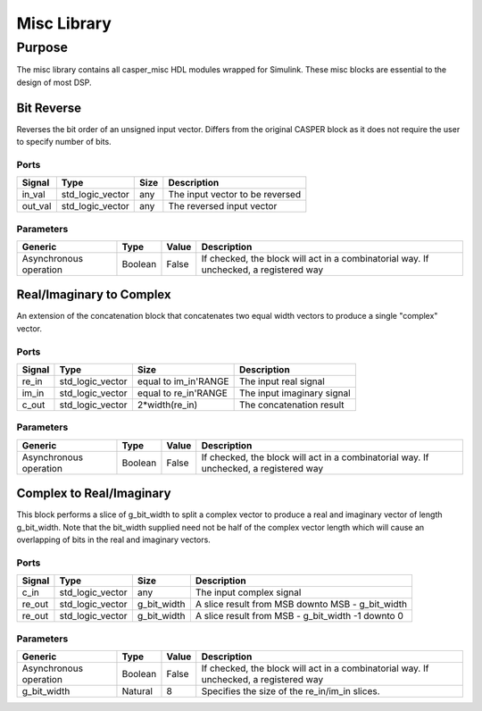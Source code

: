 ##############
Misc Library
##############
.. _misc:

*******
Purpose
*******
.. _misc_purpose:

The misc library contains all casper_misc HDL modules wrapped for Simulink.
These misc blocks are essential to the design of most DSP.

===========
Bit Reverse
===========
Reverses the bit order of an unsigned input vector. Differs from the original CASPER block as it does
not require the user to specify number of bits.

-----
Ports
-----
+----------------+-----------------+---------------------------+----------------------------------------------------------------+
| Signal         | Type            | Size                      | Description                                                    |
+================+=================+===========================+================================================================+
| in_val         | std_logic_vector| any                       | The input vector to be reversed                                |
+----------------+-----------------+---------------------------+----------------------------------------------------------------+
| out_val        | std_logic_vector| any                       | The reversed input vector                                      |  
+----------------+-----------------+---------------------------+----------------------------------------------------------------+

----------
Parameters
----------
+----------------+---------+--------+----------------------------------------------------------------+
| Generic        | Type    | Value  | Description                                                    |
+================+=========+========+================================================================+
| Asynchronous   | Boolean | False  | If checked, the block will act in a combinatorial way. If      |
| operation      |         |        | unchecked, a registered way                                    |
+----------------+---------+--------+----------------------------------------------------------------+

=========================
Real/Imaginary to Complex
=========================
An extension of the concatenation block that concatenates two equal width vectors to produce a single "complex" vector.

-----
Ports
-----
+----------------+-----------------+---------------------------+----------------------------------------------------------------+
| Signal         | Type            | Size                      | Description                                                    |
+================+=================+===========================+================================================================+
| re_in          | std_logic_vector| equal to im_in'RANGE      | The input real signal                                          |
+----------------+-----------------+---------------------------+----------------------------------------------------------------+
| im_in          | std_logic_vector| equal to re_in'RANGE      | The input imaginary signal                                     |  
+----------------+-----------------+---------------------------+----------------------------------------------------------------+
| c_out          | std_logic_vector| 2*width(re_in)            | The concatenation result                                       |
+----------------+-----------------+---------------------------+----------------------------------------------------------------+

----------
Parameters
----------
+----------------+---------+--------+----------------------------------------------------------------+
| Generic        | Type    | Value  | Description                                                    |
+================+=========+========+================================================================+
| Asynchronous   | Boolean | False  | If checked, the block will act in a combinatorial way. If      |
| operation      |         |        | unchecked, a registered way                                    |
+----------------+---------+--------+----------------------------------------------------------------+

=========================
Complex to Real/Imaginary
=========================
This block performs a slice of g_bit_width to split a complex vector to produce a real and imaginary vector of length
g_bit_width. Note that the bit_width supplied need not be half of the complex vector length which will cause an overlapping
of bits in the real and imaginary vectors.

-----
Ports
-----
+----------------+-----------------+---------------------------+----------------------------------------------------------------+
| Signal         | Type            | Size                      | Description                                                    |
+================+=================+===========================+================================================================+
| c_in           | std_logic_vector| any                       | The input complex signal                                       |
+----------------+-----------------+---------------------------+----------------------------------------------------------------+
| re_out         | std_logic_vector| g_bit_width               | A slice result from MSB downto MSB - g_bit_width               |
+----------------+-----------------+---------------------------+----------------------------------------------------------------+
| re_out         | std_logic_vector| g_bit_width               | A slice result from MSB - g_bit_width -1 downto 0              |
+----------------+-----------------+---------------------------+----------------------------------------------------------------+

----------
Parameters
----------
+----------------+---------+--------+----------------------------------------------------------------+
| Generic        | Type    | Value  | Description                                                    |
+================+=========+========+================================================================+
| Asynchronous   | Boolean | False  | If checked, the block will act in a combinatorial way. If      |
| operation      |         |        | unchecked, a registered way                                    |
+----------------+---------+--------+----------------------------------------------------------------+
| g_bit_width    | Natural | 8      | Specifies the size of the re_in/im_in slices.                  |
+----------------+---------+--------+----------------------------------------------------------------+